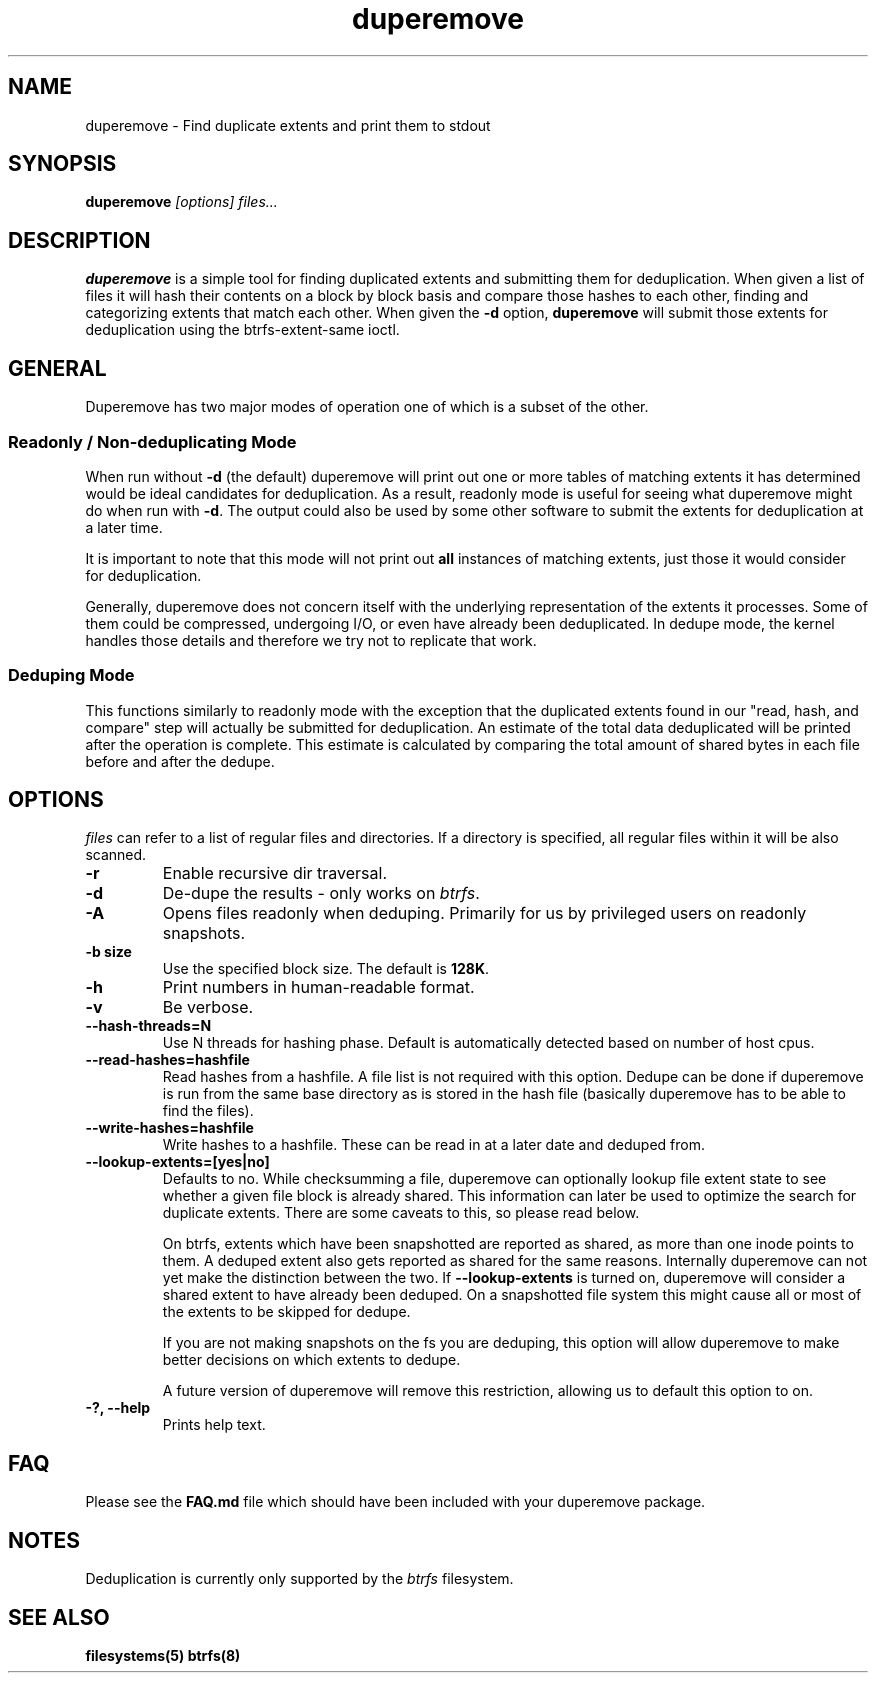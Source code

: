 .TH "duperemove" "8" "March 2014" "Version 0.04"
.SH "NAME"
duperemove \- Find duplicate extents and print them to stdout
.SH "SYNOPSIS"
\fBduperemove\fR \fI[options]\fR \fIfiles...\fI
.SH "DESCRIPTION"
.PP
\fBduperemove\fR is a simple tool for finding duplicated extents and
submitting them for deduplication. When given a list of files it will
hash their contents on a block by block basis and compare those hashes
to each other, finding and categorizing extents that match each
other. When given the \fB-d\fR option, \fBduperemove\fR will submit those
extents for deduplication using the btrfs-extent-same ioctl.

.SH "GENERAL"
Duperemove has two major modes of operation one of which is a subset
of the other.

.SS "Readonly / Non-deduplicating Mode"

When run without \fB-d\fR (the default) duperemove will print out one or
more tables of matching extents it has determined would be ideal
candidates for deduplication. As a result, readonly mode is useful for
seeing what duperemove might do when run with \fB-d\fR. The output could
also be used by some other software to submit the extents for
deduplication at a later time.

It is important to note that this mode will not print out \fBall\fR
instances of matching extents, just those it would consider for
deduplication.

Generally, duperemove does not concern itself with the underlying
representation of the extents it processes. Some of them could be
compressed, undergoing I/O, or even have already been deduplicated. In
dedupe mode, the kernel handles those details and therefore we try not
to replicate that work.

.SS "Deduping Mode"

This functions similarly to readonly mode with the exception that the
duplicated extents found in our "read, hash, and compare" step will
actually be submitted for deduplication. An estimate of the total data
deduplicated will be printed after the operation is complete. This
estimate is calculated by comparing the total amount of shared bytes
in each file before and after the dedupe.

.SH "OPTIONS"
\fIfiles\fR can refer to a list of regular files and directories. If a
directory is specified, all regular files within it will be also
scanned.

.TP
\fB\-r\fR
Enable recursive dir traversal.

.TP
\fB\-d\fR
De-dupe the results - only works on \fIbtrfs\fR.
.TP

\fB\-A\fR
Opens files readonly when deduping. Primarily for us by privileged
users on readonly snapshots.

.TP
\fB\-b size\fR
Use the specified block size. The default is \fB128K\fR.

.TP
\fB\-h\fR
Print numbers in human-readable format.

.TP
\fB\-v\fR
Be verbose.

.TP
\fB\--hash-threads=N\fR
Use N threads for hashing phase. Default is automatically detected
based on number of host cpus.

.TP
\fB\--read-hashes=hashfile\fR
Read hashes from a hashfile. A file list is not required with this
option. Dedupe can be done if duperemove is run from the same base
directory as is stored in the hash file (basically duperemove has to
be able to find the files).

.TP
\fB\--write-hashes=hashfile\fR
Write hashes to a hashfile. These can be read in at a later date and
deduped from.

.TP
\fB\--lookup-extents=[yes|no]\fR
Defaults to no. While checksumming a file, duperemove can optionally
lookup file extent state to see whether a given file block is already
shared. This information can later be used to optimize the search for
duplicate extents. There are some caveats to this, so please read
below.

On btrfs, extents which have been snapshotted are reported as shared,
as more than one inode points to them. A deduped extent also gets
reported as shared for the same reasons. Internally duperemove can not
yet make the distinction between the two. If \fB--lookup-extents\fR is
turned on, duperemove will consider a shared extent to have already
been deduped. On a snapshotted file system this might cause all or
most of the extents to be skipped for dedupe.

If you are not making snapshots on the fs you are deduping, this
option will allow duperemove to make better decisions on which extents
to dedupe.

A future version of duperemove will remove this restriction, allowing
us to default this option to on.

.TP
\fB\-?, --help\fR
Prints help text.

.SH "FAQ"

Please see the \fBFAQ.md\fR file which should have been included with your duperemove package.

.SH "NOTES"
Deduplication is currently only supported by the \fIbtrfs\fR filesystem.

.SH "SEE ALSO"
.BR filesystems(5)
.BR btrfs(8)
